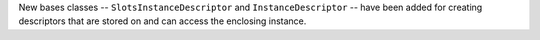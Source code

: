 New bases classes -- ``SlotsInstanceDescriptor`` and ``InstanceDescriptor`` --
have been added for creating descriptors that are stored on and can access the
enclosing instance.
